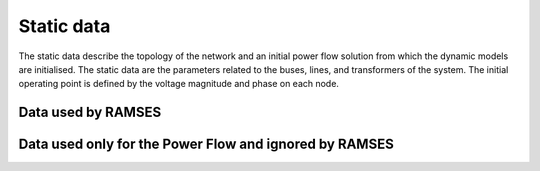 .. _static_data:

Static data
===========

The static data describe the topology of the network and an initial power flow solution from which the dynamic models are initialised. The static data are the parameters related to the buses, lines, and transformers of the system. The initial operating point is defined by the voltage magnitude and phase on each node.

Data used by RAMSES
-------------------


.. function:: BUS name vnom pload qload bshunt qshunt ;

   Defines a bus in the network.

   :param str name: (max 8 characters) name of the bus
   :param float vnom: base voltage, in kV. VNOM is used to set in per unit the parameters of the lines and transformers incident to the bus
   :param float pload: active power load, en MW
   :param float qload: reactive power load, en Mvar
   :param float bshunt: nominal reactive power, in Mvar, of the shunt compensation treated as constant admittance. This is the reactive power produced under a 1 pu voltage. A positive (resp. negative) value corresponds to a capacitor (resp. an inductor)
   :param float qshunt: nominal reactive power, in Mvar, of the shunt compensation treated as constant power in load flow computation. A positive (resp. negative) value corresponds to a capacitor (resp. an inductor).

   .. note::
      Only the name and vnom are considered in RAMSES. The other fields are ignored.
      
.. function:: LINE name from to R X WC2 SNOM BR ;

   The LINE record describes a line, a cable or a series capacitor.
   
   .. image:: line.jpg

   :param str name: (max 20 characters) name of the line
   :param str from: (max 8 characters) name of the "from" bus (the line orientation is arbitrary)
   :param str to: (max 8 characters) name of the "to" bus
   :param float R: resistance R, in :math:`\Omega`
   :param float X: reactance X, in :math:`\Omega`
   :param float WC2: half shunt susceptance  :math:`\omega C/2`, in μS
   :param float SNOM: nominal apparent power, in MVA. This value should be set to zero if one does not want to specify this power; this will be interpreted as an infinite power.
   :param int BR: on/off status of the line breakers. A zero value indicates that the breakers are open at both ends; any other value means that both breakers are closed.
   
.. function:: TRANSFO name from to R X B1 B2 N PHI SNOM BR ;

   Transformer record.
   
   .. image:: trfo.jpg
   
   :param str name: (max 20 characters) name of transformer
   :param str from: (max 8 characters) name of the bus on the "1" side of the ideal transformer
   :param str to: (max 8 characters) name of the bus on the "n" side of the ideal transformer
   :param float R: resistance R, in % on the (VB1, SNOM) base
   :param float X: reactance X, in % on the (VB1, SNOM) base
   :param float B1: susceptance B1, in % on the (VB1, SNOM) base. This is normally a negative value. It can be set to zero to account for the fact that in some phase-shifting transformers, n varies with the phase angle shift φ
   :param float B2: susceptance B2, in % on the (VB1, SNOM) base. This is normally a negative value. It can be set to zero
   :param float N: ratio n, in % on the (VB1,VB2) base
   :param float phi: phase angle φ, in degrees
   :param float SNOM: apparent nominal power of the transformer, in MVA. This value must not be zero
   :param int BR: on/off status of the line breakers. A zero value indicates that the breakers are open at both ends; any other value means that both breakers are closed.

.. function:: TRFO name from to con R X B N SNOM NFIRST NLAST NBPOS TOLV VDES BR ;

   The TRFO record is a simplified variant of the TRANSFO and LTC-V records combined. n vary linearly with the tap position while X is constant. B2 and :math:`\phi` are zero.
   
   :param str name: (max 20 characters) name of transformer
   :param str from: (max 8 characters) name of the bus on the "1" side of the ideal transformer
   :param str to: (max 8 characters) name of the bus on the "n" side of the ideal transformer
   :param str con: name of the bus whose voltage is controlled by adjusting the transformer ratio n. This must be one of the two terminal buses of the transformer, otherwise the program stops. An empty or blank string of characters is used to indicate that no voltage is controlled, i.e. the transformer ratio is fixed
   :param float R: resistance R, in % on the (VB1, SNOM) base
   :param float X: reactance X, in % on the (VB1, SNOM) base
   :param float B: susceptance B, in % on the (VB1, SNOM) base. This is normally a negative value. It can be set to zero
   :param float N: ratio n, in % on the (VB1,VB2) base
   :param float SNOM: apparent nominal power of the transformer, in MVA. This value must not be zero
   :param float NFIRST: ratio n, in %, corresponding to the first tap position
   :param float NLAST: ratio n, in %, corresponding to the last tap position
   :param float NBPOS: the number of tap positions
   :param float TOLV: tolerance :math:`\epsilon` (or half deadband) of the voltage control, in per unit
   :param float VDES: the setpoint voltage at the controlled bus, in per unit. As long as the controlled voltage differs from VDES by less than TOLV, the tap position remains unchanged
   :param int BR: on/off status of the line breakers. A zero value indicates that the breakers are open at both ends; any other value means that both breakers are closed.

   ..  note::
       The parameters NFIRST NLAST NBPOS TOLV VDE are ignored in RAMSES. Any LTC type behaviour should be implemented in the dynamic data as a discrete controller.


.. function:: LFRESV name mag phase ;

   A LFRESV record specifies the voltage magnitude and phase angle at a bus.

   :param str name: (max 8 characters) name of the bus
   :param float mag: voltage magnitude, in per unit
   :param float phase: voltage phase angle, in radian.


Data used only for the Power Flow and ignored by RAMSES
-------------------------------------------------------

.. function:: GENER name bus mon p q vimp snom qmin qmax br ;

   In load flow computation, generators are described by GENER records, as follows.

   :param str name: (max 10 characters) name of the generator
   :param str bus: (max 8 characters) name of the bus to which the generator is connected
   :param str mon: (max 8 characters) not used by ARTERE. To be set to CON BUS
   :param str p: active power production, in MW
   :param str q: reactive power production, in Mvar
   :param str vamp: imposed voltage, in per unit. If VIMP is zero, the generator is treated as a PQ bus with the reactive power production set at the Q value. Otherwise, it is treated as a PV bus and the Q field is ignored
   :param str snom: nominal apparent power, in MVA. This parameter must not be zero if one is willing to model the generator in detail (i.e. through a GROUP3 record) in the dynamic simulation
   :param str qmin: lower reactive power limit, in Mvar
   :param str qmax: upper reactive power limit, in Mvar
   :param str br: on/off status of the generator breaker. A zero value indicates that the breaker is open, any other value means that it is closed.





.. raw:: html

   <div id="disqus_thread"></div>
   <script>
   var disqus_config = function () {
        this.page.url = 'https://pyramses.paristidou.info/data/static_data.html';  
        this.page.identifier = 'static_data'; 
   };
   (function() {
        var d = document, s = d.createElement('script');
        s.src = 'https://paristidou.disqus.com/embed.js';
        s.setAttribute('data-timestamp', +new Date());
        (d.head || d.body).appendChild(s);
    })();
   </script>
